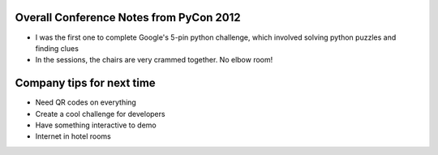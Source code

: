 =====
Overall Conference Notes from PyCon 2012
=====

- I was the first one to complete Google's 5-pin python challenge, which involved solving python puzzles and finding clues
- In the sessions, the chairs are very crammed together. No elbow room!


=====
Company tips for next time
=====

- Need QR codes on everything
- Create a cool challenge for developers
- Have something interactive to demo
- Internet in hotel rooms
